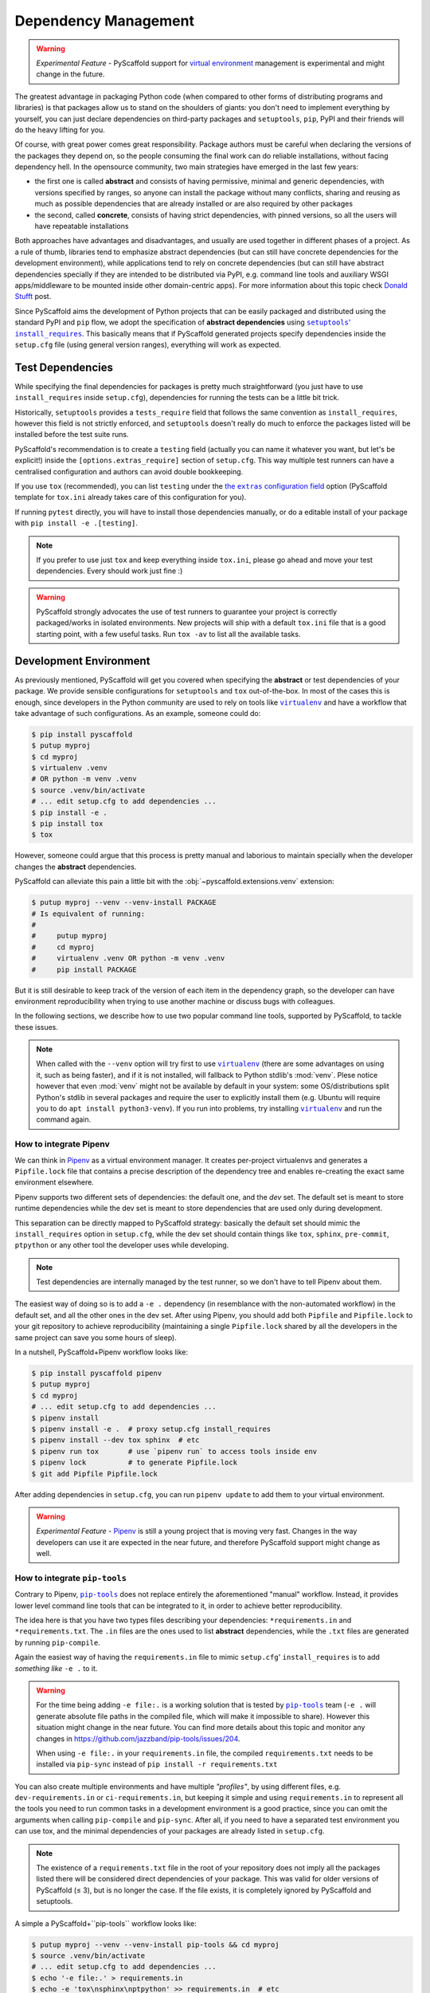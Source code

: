 .. _dependencies:

=====================
Dependency Management
=====================

.. warning::

    *Experimental Feature* - PyScaffold support for `virtual environment`_
    management is experimental and might change in the future.

The greatest advantage in packaging Python code (when compared to other forms
of distributing programs and libraries) is that packages allow us to stand on
the shoulders of giants: you don't need to implement everything by yourself,
you can just declare dependencies on third-party packages and ``setuptools``,
``pip``, PyPI and their friends will do the heavy lifting for you.

Of course, with great power comes great responsibility. Package authors must be
careful when declaring the versions of the packages they depend on, so the
people consuming the final work can do reliable installations, without facing
dependency hell. In the opensource community, two main strategies have emerged
in the last few years:

* the first one is called **abstract** and consists of having permissive,
  minimal and generic dependencies, with versions specified by ranges, so
  anyone can install the package without many conflicts, sharing and reusing as
  much as possible dependencies that are already installed or are also required
  by other packages

* the second, called **concrete**, consists of having strict dependencies,
  with pinned versions, so all the users will have repeatable installations

Both approaches have advantages and disadvantages, and usually are used
together in different phases of a project. As a rule of thumb, libraries tend
to emphasize abstract dependencies (but can still have concrete dependencies
for the development environment), while applications tend to rely on concrete
dependencies (but can still have abstract dependencies specially if they are
intended to be distributed via PyPI, e.g. command line tools and auxiliary WSGI
apps/middleware to be mounted inside other domain-centric apps).
For more information about this topic check `Donald Stufft`_ post.

Since PyScaffold aims the development of Python projects that can be easily
packaged and distributed using the standard PyPI and ``pip`` flow, we adopt the
specification of **abstract dependencies** using |install_requires|_. This
basically means that if PyScaffold generated projects specify dependencies
inside the ``setup.cfg`` file (using general version ranges), everything will
work as expected.

.. _Donald Stufft: https://caremad.io/posts/2013/07/setup-vs-requirement/
.. |install_requires| replace:: ``setuptools``' ``install_requires``
.. _install_requires: https://setuptools.readthedocs.io/en/latest/setuptools.html#declaring-dependencies
.. _virtual environment: https://towardsdatascience.com/virtual-environments-104c62d48c54


Test Dependencies
=================

While specifying the final dependencies for packages is pretty much
straightforward (you just have to use ``install_requires`` inside
``setup.cfg``), dependencies for running the tests can be a little bit trick.

Historically, ``setuptools`` provides a ``tests_require`` field that follows
the same convention as ``install_requires``, however this field is not strictly
enforced, and ``setuptools`` doesn't really do much to enforce the packages
listed will be installed before the test suite runs.

PyScaffold's recommendation is to create a ``testing`` field (actually you can
name it whatever you want, but let's be explicit!) inside the
``[options.extras_require]`` section of ``setup.cfg``. This way multiple test
runners can have a centralised configuration and authors can avoid double
bookkeeping.

If you use ``tox`` (recommended), you can list ``testing`` under the |extras|_ option
(PyScaffold template for ``tox.ini`` already takes care of this configuration for you).

If running ``pytest`` directly, you will have to install those dependencies
manually, or do a editable install of your package with
``pip install -e .[testing]``.

.. note:: If you prefer to use just ``tox`` and keep everything inside
    ``tox.ini``, please go ahead and move your test dependencies.
    Every should work just fine :)

.. warning:: PyScaffold strongly advocates the use of test runners to guarantee
    your project is correctly packaged/works in isolated environments.
    New projects will ship with a default ``tox.ini`` file that is a good
    starting point, with a few useful tasks. Run ``tox -av`` to list all the
    available tasks.

.. |extras| replace:: the ``extras`` configuration field
.. _extras: http://tox.readthedocs.io/en/latest/config.html#confval-extras=MULTI-LINE-LIST


Development Environment
=======================

As previously mentioned, PyScaffold will get you covered when specifying the
**abstract** or test dependencies of your package. We provide sensible
configurations for ``setuptools`` and ``tox`` out-of-the-box.
In most of the cases this is enough, since developers in the
Python community are used to rely on tools like |virtualenv|_ and have a
workflow that take advantage of such configurations. As an example, someone
could do:

.. code-block:: bash

    $ pip install pyscaffold
    $ putup myproj
    $ cd myproj
    $ virtualenv .venv
    # OR python -m venv .venv
    $ source .venv/bin/activate
    # ... edit setup.cfg to add dependencies ...
    $ pip install -e .
    $ pip install tox
    $ tox

However, someone could argue that this process is pretty manual and laborious
to maintain specially when the developer changes the **abstract** dependencies.

PyScaffold can alleviate this pain a little bit with the
:obj:`~pyscaffold.extensions.venv` extension:

.. code-block:: bash

    $ putup myproj --venv --venv-install PACKAGE
    # Is equivalent of running:
    #
    #     putup myproj
    #     cd myproj
    #     virtualenv .venv OR python -m venv .venv
    #     pip install PACKAGE

But it is still desirable to keep track of the version of each item in the
dependency graph, so the developer can have environment reproducibility when
trying to use another machine or discuss bugs with colleagues.

In the following sections, we describe how to use two popular command line
tools, supported by PyScaffold, to tackle these issues.

.. note::
   When called with the ``--venv`` option will try first to use |virtualenv|_
   (there are some advantages on using it, such as being faster),
   and if it is not installed, will fallback to Python stdlib's :mod:`venv`.
   Plese notice however that even :mod:`venv` might not be available by default
   in your system: some OS/distributions split Python's stdlib in several
   packages and require the user to explicitly install them (e.g. Ubuntu will
   require you to do ``apt install python3-venv``). If you run into problems,
   try installing |virtualenv|_ and run the command again.

.. |virtualenv| replace:: ``virtualenv``
.. _virtualenv: https://virtualenv.pypa.io/en/stable/


How to integrate Pipenv
-----------------------

We can think in `Pipenv`_ as a virtual environment manager. It creates
per-project virtualenvs and generates a ``Pipfile.lock`` file that contains a
precise description of the dependency tree and enables re-creating the exact
same environment elsewhere.

Pipenv supports two different sets of dependencies: the default one, and the
`dev` set. The default set is meant to store runtime dependencies while the dev
set is meant to store dependencies that are used only during development.

This separation can be directly mapped to PyScaffold strategy: basically the
default set should mimic the ``install_requires`` option in ``setup.cfg``,
while the dev set should contain things like ``tox``, ``sphinx``,
``pre-commit``, ``ptpython`` or any other tool the developer uses while
developing.

.. note:: Test dependencies are internally managed by the test runner,
    so we don't have to tell Pipenv about them.

The easiest way of doing so is to add a ``-e .`` dependency (in resemblance
with the non-automated workflow) in the default set, and all the other ones in
the dev set. After using Pipenv, you should add both ``Pipfile`` and
``Pipfile.lock`` to your git repository to achieve reproducibility (maintaining
a single ``Pipfile.lock`` shared by all the developers in the same project can
save you some hours of sleep).

In a nutshell, PyScaffold+Pipenv workflow looks like:

.. code-block:: bash

    $ pip install pyscaffold pipenv
    $ putup myproj
    $ cd myproj
    # ... edit setup.cfg to add dependencies ...
    $ pipenv install
    $ pipenv install -e .  # proxy setup.cfg install_requires
    $ pipenv install --dev tox sphinx  # etc
    $ pipenv run tox       # use `pipenv run` to access tools inside env
    $ pipenv lock          # to generate Pipfile.lock
    $ git add Pipfile Pipfile.lock

After adding dependencies in ``setup.cfg``, you can run ``pipenv update`` to
add them to your virtual environment.

.. warning::

    *Experimental Feature* - `Pipenv`_ is still a young project that is moving
    very fast. Changes in the way developers can use it are expected in the
    near future, and therefore PyScaffold support might change as well.

.. _Pipenv: https://pipenv.pypa.io/


..
    TODO: As reported in issue https://github.com/jazzband/pip-tools/issues/204,
    pip-tools is generating absolute file paths inside ``requirements.txt``
    for ``-e .``, which prevents adding concrete dependencies to the repository
    and therefore misses the whole point of using such tool.
    For the time being, ``-e file:.`` seems to be a good workaround.
    We need to monitor the issue and them update accordingly

How to integrate ``pip-tools``
------------------------------

Contrary to Pipenv, |pip-tools|_ does not replace entirely the aforementioned
"manual" workflow. Instead, it provides lower level command line tools that
can be integrated to it, in order to achieve better reproducibility.

The idea here is that you have two types files describing your dependencies:
``*requirements.in`` and ``*requirements.txt``. The ``.in`` files are the ones
used to list **abstract** dependencies, while the ``.txt`` files are
generated by running ``pip-compile``.

Again the easiest way of having the ``requirements.in`` file to mimic
``setup.cfg``' ``install_requires`` is to add *something like* ``-e .`` to it.

.. warning::
   For the time being adding ``-e file:.`` is a working
   solution that is tested by |pip-tools|_ team (``-e .`` will generate absolute
   file paths in the compiled file, which will make it impossible to share).
   However this situation might change in the near future.
   You can find more details about this topic and monitor any changes in
   https://github.com/jazzband/pip-tools/issues/204.

   When using ``-e file:.`` in your ``requirements.in`` file,
   the compiled ``requirements.txt`` needs to be installed via
   ``pip-sync`` instead of ``pip install -r requirements.txt``


You can also create multiple environments and have multiple *"profiles"*, by using
different files, e.g. ``dev-requirements.in`` or ``ci-requirements.in``,
but keeping it simple and using ``requirements.in`` to represent all the tools
you need to run common tasks in a development environment is a good practice,
since you can omit the arguments when calling ``pip-compile`` and ``pip-sync``.
After all, if you need to have a separated test environment you can use tox,
and the minimal dependencies of your packages are already listed in
``setup.cfg``.

.. note::
   The existence of a ``requirements.txt`` file in the root of your repository
   does not imply all the packages listed there will be considered direct
   dependencies of your package. This was valid for older versions of
   PyScaffold (≤ 3), but is no longer the case. If the file exists, it is
   completely ignored by PyScaffold and setuptools.

A simple a PyScaffold+``pip-tools`` workflow looks like:

.. code-block:: bash

    $ putup myproj --venv --venv-install pip-tools && cd myproj
    $ source .venv/bin/activate
    # ... edit setup.cfg to add dependencies ...
    $ echo '-e file:.' > requirements.in
    $ echo -e 'tox\nsphinx\nptpython' >> requirements.in  # etc
    $ pip-compile
    $ pip-sync
    $ tox
    # ... do some debugging/live experimentation running Python in the terminal
    $ ptpython
    $ git add *requirements.{in,txt}

After adding dependencies in ``setup.cfg`` (or to ``requirements.in``),
you can run ``pip-compile && pip-sync`` to add them to your virtual environment.
If you want to add a dependency to the dev environment only, you can also:

.. code-block:: bash

    $ echo "mydep>=1.2,<=2" >> requirements.in && pip-compile && pip-sync

.. warning::

    *Experimental Feature* - the methods described here for integrating |pip-tools|_
    and PyScaffold in a single workflow are tested to a certain degree and not
    considered stable.
    The usage of relative paths in the compiled ``requirements.txt`` file is a
    feature that have being several years in the making and still is under
    discussion. As everything in Python's packaging ecosystem right now,
    the implementation, APIs and specs might change in the future so it is up to
    the user to keep an eye on the official docs and use the logic explained
    here to achieve the expected results with the most up-to-date API
    |pip-tools|_ have to offer.

    The issue https://github.com/jazzband/pip-tools/issues/204 is worth
    following.

    If you find that the procedure here no longer works, please open an issue
    on https://github.com/pyscaffold/pyscaffold/issues.

.. |pip-tools| replace:: ``pip-tools``
.. _pip-tools: https://github.com/jazzband/pip-tools
